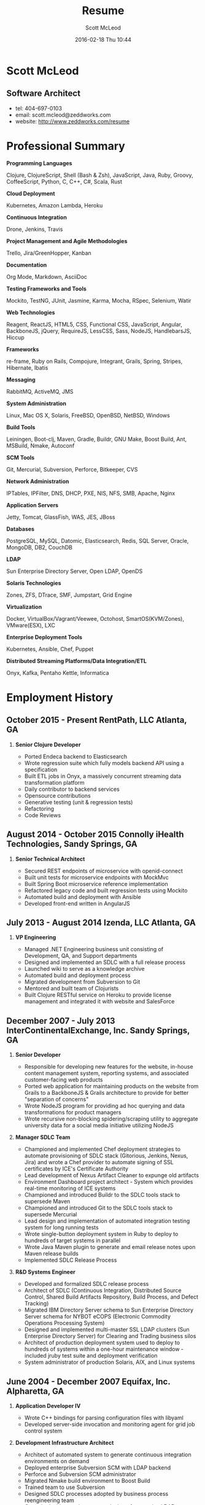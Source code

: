 #+STARTUP: showall
#+STARTUP: hidestars
#+OPTIONS: H:2 num:nil tags:nil toc:nil timestamps:t
#+LAYOUT: default
#+AUTHOR: Scott McLeod
#+DATE: 2016-02-18 Thu 10:44
#+TITLE: Resume
#+DESCRIPTION: Resume
#+TAGS: resume
#+CATEGORIES: resume
#+PERMALINK: /resume

* Scott McLeod
** *Software Architect*
- tel: 404-697-0103
- email: scott.mcleod@zeddworks.com
- website: http://www.zeddworks.com/resume

* Professional Summary
*** *Programming Languages*
Clojure, ClojureScript, Shell (Bash & Zsh), JavaScript, Java, Ruby, Groovy, CoffeeScript, Python, C, C++, C#, Scala, Rust
*** *Cloud Deployment*
Kubernetes, Amazon Lambda, Heroku
*** *Continuous Integration*
Drone, Jenkins, Travis
*** *Project Management and Agile Methodologies*
Trello, Jira/GreenHopper, Kanban
*** *Documentation*
Org Mode, Markdown, AsciiDoc
*** *Testing Frameworks and Tools*
Mockito, TestNG, JUnit, Jasmine, Karma, Mocha, RSpec, Selenium, Watir
*** *Web Technologies*
Reagent, ReactJS, HTML5, CSS, Functional CSS, JavaScript, Angular, BackboneJS, jQuery, RequireJS, LessCSS, Sass, NodeJS, HandlebarsJS, Hiccup
*** *Frameworks*
re-frame, Ruby on Rails, Compojure, Integrant, Grails, Spring, Stripes, Hibernate, Ibatis
*** *Messaging*
RabbitMQ, ActiveMQ, JMS
*** *System Administration*
Linux, Mac OS X, Solaris, FreeBSD, OpenBSD, NetBSD, Windows
*** *Build Tools*
Leiningen, Boot-clj, Maven, Gradle, Buildr, GNU Make, Boost Build, Ant, MSBuild, Nmake, Autoconf
*** *SCM Tools*
Git, Mercurial, Subversion, Perforce, Bitkeeper, CVS
*** *Network Administration*
IPTables, IPFilter, DNS, DHCP, PXE, NIS, NFS, SMB, Apache, Nginx
*** *Application Servers*
Jetty, Tomcat, GlassFish, WAS, JES, JBoss
*** *Databases*
PostgreSQL, MySQL, Datomic, Elasticsearch, Redis, SQL Server, Oracle, MongoDB, DB2, CouchDB
*** *LDAP*
Sun Enterprise Directory Server, Open LDAP, OpenDS
*** *Solaris Technologies*
Zones, ZFS, DTrace, SMF, Jumpstart, Grid Engine
*** *Virtualization*
Docker, VirtualBox/Vagrant/Veewee, Octohost, SmartOS(KVM/Zones), VMware(ESX), LXC
*** *Enterprise Deployment Tools*
Kubernetes, Ansible, Chef, Puppet
*** *Distributed Streaming Platforms/Data Integration/ETL*
Onyx, Kafka, Pentaho Kettle, Informatica

* Employment History
** October 2015 - Present RentPath, LLC Atlanta, GA
*** *Senior Clojure Developer*
- Ported Endeca backend to Elasticsearch
- Wrote regression suite which fully models backend API using a specification
- Built ETL jobs in Onyx, a massively concurrent streaming data transformation platform
- Daily contributor to backend services
- Opensource contributions
- Generative testing (unit & regression tests)
- Refactoring
- Code Reviews

** August 2014 - October 2015 Connolly iHealth Technologies, Sandy Springs, GA
*** *Senior Technical Architect*
- Secured REST endpoints of microservice with openid-connect
- Built unit tests for microservice endpoints with MockMvc
- Built Spring Boot microservice reference implementation
- Refactored legacy code and built regression tests using Mockito
- Automated build and deployment with Ansible
- Developed front-end written in AngularJS

** July 2013 - August 2014 Izenda, LLC Atlanta, GA
*** *VP Engineering*
- Managed .NET Engineering business unit consisting of Development, QA, and Support departments
- Designed and implemented an SDLC with a full release process
- Launched wiki to serve as a knowledge archive
- Automated build and deployment process
- Migrated development from Subversion to Git
- Mentored and built team of Clojurists
- Built Clojure RESTful service on Heroku to provide license management and integrated it with website and SalesForce

** December 2007 - July 2013 InterContinentalExchange, Inc. Sandy Springs, GA
*** *Senior Developer*
- Responsible for developing new features for the website, in-house content management system, reporting systems, and associated customer-facing web products
- Ported web application for maintaining products on the website from Grails to a BackboneJS & Grails architecture to provide for better "separation of concerns"
- Wrote NodeJS program for providing ad hoc querying and data transformations for product managers
- Wrote recursive non-blocking spidering/scraping utility to aggregate university data for a social media initiative utilizing NodeJS

*** *Manager SDLC Team*
- Championed and implemented Chef deployment strategies to automate provisioning of SDLC stack (Gitorious, Jenkins, Nexus, Jira) and wrote a Chef provider to automate signing of SSL certificates by ICE's Certificate Authority
- Lead development of Nexus Artifact Cleaner to expunge old artifacts
- Environment Dashboard project architect - System which provides real-time monitoring of ICE systems
- Championed and introduced Buildr to the SDLC tools stack to supersede Maven
- Championed and introduced Git to the SDLC tools stack to supersede Mercurial
- Lead design and implementation of automated integration testing system for long running tests
- Wrote single-button deployment system in Ruby to deploy to hundreds of target systems in parallel
- Wrote Java Maven plugin to generate and email release notes upon Maven release builds
- Implemented SDLC Release Process

*** *R&D Systems Engineer*
- Developed and formalized SDLC release process
- Architect of SDLC (Continuous Integration, Distributed Source Control, Shared Build Artifacts Repository, Build Process, and Defect Tracking)
- Migrated IBM Directory Server schema to Sun Enterprise Directory Server schema for NYBOT eCOPS (Electronic Commodity Operations Processing System)
- Designed and implemented multi-master SSL LDAP clusters (Sun Enterprise Directory Server) for Clearing and Trading business silos
- Architect of production deployment system used to deploy to hundreds of systems within a one-hour maintenance window - included jruby test suite and deployment verification
- System administrator of production Solaris, AIX, and Linux systems

** June 2004 - December 2007 Equifax, Inc. Alpharetta, GA
*** *Application Developer IV*
- Wrote C++ bindings for parsing configuration files with libyaml
- Developed server-side invocation and monitoring agent for grid job control system

*** *Development Infrastructure Architect*
- Architect of automated system to generate continuous integration environments on demand
- Deployed enterprise Subversion SCM with LDAP backend
- Perforce and Subversion SCM administrator
- Migrated Nmake build environment to Boost Build
- Trained team to use Subversion
- Designed SDLC processes adopted by business process reengineering team
- Consulted with security team on design of enterprise LDAP authentication system
- Project manager for migration of production databases

*** *CM Team Lead*
- Supported J2EE eCommerce system
- Liaison to IBM Global Architecture
- Developed SDLC best practices
- Implemented NIS centralized authentication system
- Migrated source control management system from CVS to Subversion

*** *Release Engineer*
- Supported 20 SDLC environments
- Responsible for building continuous integration environments
- Second tier support for batch/offline production environments

** April 1999 - November 2001 Exchange-America Alpharetta, GA
*** *Software Developer*
- Developed a regular expression library for Java
- Developed CORBA clients and servers in Java and C++
- Developed utility enabling Internet Explorer 5.5sp2 to utilize Netscape plugins
- Developed Netscape plugin to launch product in Solaris and Windows
- Built plugin architecture for querying version metadata of in-house C++ libraries
- Administered open source development tools

** October 1997 - May 1999 GA State Board of Pardons and Paroles Atlanta, GA
*** *Network Engineer*
- Developed Lotus Notes database applications
- Administered Central Office Network serving 300 internal nodes and 57 Parole offices
- Built network imaging system for deployment of Windows 95

* Education
** Georgia Institute of Technology Atlanta, GA
- Bachelor of Computer Science (2007)
- Certificate in Industrial Organizational Psychology (2007)

** Continuing Education
- Computational Investing, Part I - Georgia Institute of Technology (2012)
- Developing Innovative Ideas for New Companies - University of Maryland, College Park (2013)
- Functional Programming Principles in Scala - École Polytechnique Fédérale de Lausanne (2013)

* Professional References
- Available upon request
